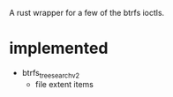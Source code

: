 A rust wrapper for a few of the btrfs ioctls.

* implemented
- btrfs_tree_search_v2
  - file extent items    
